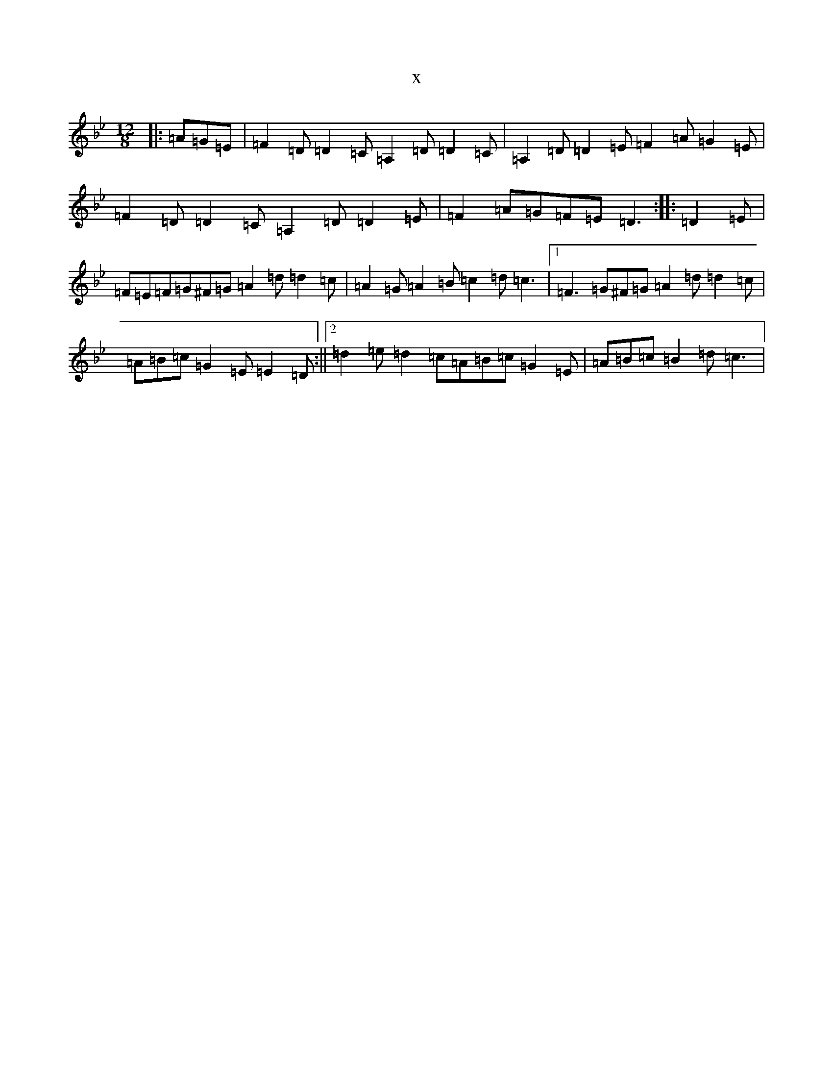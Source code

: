 X:16456
T:x
L:1/8
M:12/8
K: C Dorian
|:=A=G=E|=F2=D=D2=C=A,2=D=D2=C|=A,2=D=D2=E=F2=A=G2=E|=F2=D=D2=C=A,2=D=D2=E|=F2=A=G=F=E=D3:||:=D2=E|=F=E=F=G^F=G=A2=d=d2=c|=A2=G=A2=B=c2=d=c3|1=F3=G^F=G=A2=d=d2=c|=A=B=c=G2=E=E2=D:||2=d2=e=d2=c=A=B=c=G2=E|=A=B=c=B2=d=c3|